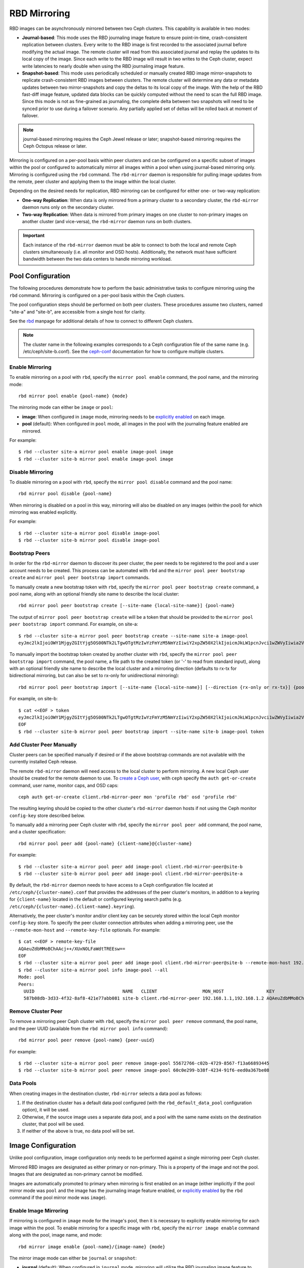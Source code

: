 ===============
 RBD Mirroring
===============

.. index:: Ceph Block Device; mirroring

RBD images can be asynchronously mirrored between two Ceph clusters. This
capability is available in two modes:

* **Journal-based**: This mode uses the RBD journaling image feature to ensure
  point-in-time, crash-consistent replication between clusters. Every write to
  the RBD image is first recorded to the associated journal before modifying the
  actual image. The remote cluster will read from this associated journal and
  replay the updates to its local copy of the image. Since each write to the
  RBD image will result in two writes to the Ceph cluster, expect write
  latencies to nearly double when using the RBD journaling image feature.

* **Snapshot-based**: This mode uses periodically scheduled or manually
  created RBD image mirror-snapshots to replicate crash-consistent RBD images
  between clusters. The remote cluster will determine any data or metadata
  updates between two mirror-snapshots and copy the deltas to its local copy of
  the image. With the help of the RBD fast-diff image feature, updated data
  blocks can be quickly computed without the need to scan the full RBD image.
  Since this mode is not as fine-grained as journaling, the complete delta 
  between two snapshots will need to be synced prior to use during a failover
  scenario. Any partially applied set of deltas will be rolled back at moment
  of failover.

.. note:: journal-based mirroring requires the Ceph Jewel release or later;
   snapshot-based mirroring requires the Ceph Octopus release or later.

Mirroring is configured on a per-pool basis within peer clusters and can be
configured on a specific subset of images within the pool or configured to
automatically mirror all images within a pool when using journal-based
mirroring only. Mirroring is configured using the ``rbd`` command. The
``rbd-mirror`` daemon is responsible for pulling image updates from the remote,
peer cluster and applying them to the image within the local cluster.

Depending on the desired needs for replication, RBD mirroring can be configured
for either one- or two-way replication:

* **One-way Replication**: When data is only mirrored from a primary cluster to
  a secondary cluster, the ``rbd-mirror`` daemon runs only on the secondary
  cluster.

* **Two-way Replication**: When data is mirrored from primary images on one
  cluster to non-primary images on another cluster (and vice-versa), the
  ``rbd-mirror`` daemon runs on both clusters.

.. important:: Each instance of the ``rbd-mirror`` daemon must be able to
   connect to both the local and remote Ceph clusters simultaneously (i.e.
   all monitor and OSD hosts). Additionally, the network must have sufficient
   bandwidth between the two data centers to handle mirroring workload.

Pool Configuration
==================

The following procedures demonstrate how to perform the basic administrative
tasks to configure mirroring using the ``rbd`` command. Mirroring is
configured on a per-pool basis within the Ceph clusters.

The pool configuration steps should be performed on both peer clusters. These
procedures assume two clusters, named "site-a" and "site-b", are accessible from
a single host for clarity.

See the `rbd`_ manpage for additional details of how to connect to different
Ceph clusters.

.. note:: The cluster name in the following examples corresponds to a Ceph
   configuration file of the same name (e.g. /etc/ceph/site-b.conf).  See the
   `ceph-conf`_ documentation for how to configure multiple clusters.

Enable Mirroring
----------------

To enable mirroring on a pool with ``rbd``, specify the ``mirror pool enable``
command, the pool name, and the mirroring mode::

        rbd mirror pool enable {pool-name} {mode}

The mirroring mode can either be ``image`` or ``pool``:

* **image**: When configured in ``image`` mode, mirroring needs to be
  `explicitly enabled`_ on each image.
* **pool** (default):  When configured in ``pool`` mode, all images in the pool
  with the journaling feature enabled are mirrored.

For example::

        $ rbd --cluster site-a mirror pool enable image-pool image
        $ rbd --cluster site-b mirror pool enable image-pool image

Disable Mirroring
-----------------

To disable mirroring on a pool with ``rbd``, specify the ``mirror pool disable``
command and the pool name::

        rbd mirror pool disable {pool-name}

When mirroring is disabled on a pool in this way, mirroring will also be
disabled on any images (within the pool) for which mirroring was enabled
explicitly.

For example::

        $ rbd --cluster site-a mirror pool disable image-pool
        $ rbd --cluster site-b mirror pool disable image-pool

Bootstrap Peers
---------------

In order for the ``rbd-mirror`` daemon to discover its peer cluster, the peer
needs to be registered to the pool and a user account needs to be created.
This process can be automated with ``rbd`` and the
``mirror pool peer bootstrap create`` and ``mirror pool peer bootstrap import``
commands.

To manually create a new bootstrap token with ``rbd``, specify the
``mirror pool peer bootstrap create`` command, a pool name, along with an
optional friendly site name to describe the local cluster::

        rbd mirror pool peer bootstrap create [--site-name {local-site-name}] {pool-name}

The output of ``mirror pool peer bootstrap create`` will be a token that should
be provided to the ``mirror pool peer bootstrap import`` command. For example,
on site-a::

        $ rbd --cluster site-a mirror pool peer bootstrap create --site-name site-a image-pool
        eyJmc2lkIjoiOWY1MjgyZGItYjg5OS00NTk2LTgwOTgtMzIwYzFmYzM5NmYzIiwiY2xpZW50X2lkIjoicmJkLW1pcnJvci1wZWVyIiwia2V5IjoiQVFBUnczOWQwdkhvQmhBQVlMM1I4RmR5dHNJQU50bkFTZ0lOTVE9PSIsIm1vbl9ob3N0IjoiW3YyOjE5Mi4xNjguMS4zOjY4MjAsdjE6MTkyLjE2OC4xLjM6NjgyMV0ifQ==

To manually import the bootstrap token created by another cluster with ``rbd``,
specify the ``mirror pool peer bootstrap import`` command, the pool name, a file
path to the created token (or '-' to read from standard input), along with an
optional friendly site name to describe the local cluster and a mirroring
direction (defaults to rx-tx for bidirectional mirroring, but can also be set
to rx-only for unidirectional mirroring)::

        rbd mirror pool peer bootstrap import [--site-name {local-site-name}] [--direction {rx-only or rx-tx}] {pool-name} {token-path}

For example, on site-b::

        $ cat <<EOF > token
        eyJmc2lkIjoiOWY1MjgyZGItYjg5OS00NTk2LTgwOTgtMzIwYzFmYzM5NmYzIiwiY2xpZW50X2lkIjoicmJkLW1pcnJvci1wZWVyIiwia2V5IjoiQVFBUnczOWQwdkhvQmhBQVlMM1I4RmR5dHNJQU50bkFTZ0lOTVE9PSIsIm1vbl9ob3N0IjoiW3YyOjE5Mi4xNjguMS4zOjY4MjAsdjE6MTkyLjE2OC4xLjM6NjgyMV0ifQ==
        EOF
        $ rbd --cluster site-b mirror pool peer bootstrap import --site-name site-b image-pool token

Add Cluster Peer Manually
-------------------------

Cluster peers can be specified manually if desired or if the above bootstrap
commands are not available with the currently installed Ceph release.

The remote ``rbd-mirror`` daemon will need access to the local cluster to
perform mirroring. A new local Ceph user should be created for the remote
daemon to use. To `create a Ceph user`_, with ``ceph`` specify the
``auth get-or-create`` command, user name, monitor caps, and OSD caps::

        ceph auth get-or-create client.rbd-mirror-peer mon 'profile rbd' osd 'profile rbd'

The resulting keyring should be copied to the other cluster's ``rbd-mirror``
daemon hosts if not using the Ceph monitor ``config-key`` store described below.

To manually add a mirroring peer Ceph cluster with ``rbd``, specify the
``mirror pool peer add`` command, the pool name, and a cluster specification::

        rbd mirror pool peer add {pool-name} {client-name}@{cluster-name}

For example::

        $ rbd --cluster site-a mirror pool peer add image-pool client.rbd-mirror-peer@site-b
        $ rbd --cluster site-b mirror pool peer add image-pool client.rbd-mirror-peer@site-a

By default, the ``rbd-mirror`` daemon needs to have access to a Ceph
configuration file located at ``/etc/ceph/{cluster-name}.conf`` that provides
the addresses of the peer cluster's monitors, in addition to a keyring for
``{client-name}`` located in the default or configured keyring search paths
(e.g. ``/etc/ceph/{cluster-name}.{client-name}.keyring``).

Alternatively, the peer cluster's monitor and/or client key can be securely
stored within the local Ceph monitor ``config-key`` store. To specify the
peer cluster connection attributes when adding a mirroring peer, use the
``--remote-mon-host`` and ``--remote-key-file`` optionals. For example::

        $ cat <<EOF > remote-key-file
        AQAeuZdbMMoBChAAcj++/XUxNOLFaWdtTREEsw==
        EOF
        $ rbd --cluster site-a mirror pool peer add image-pool client.rbd-mirror-peer@site-b --remote-mon-host 192.168.1.1,192.168.1.2 --remote-key-file remote-key-file
        $ rbd --cluster site-a mirror pool info image-pool --all
        Mode: pool
        Peers: 
          UUID                                 NAME   CLIENT                 MON_HOST                KEY                                      
          587b08db-3d33-4f32-8af8-421e77abb081 site-b client.rbd-mirror-peer 192.168.1.1,192.168.1.2 AQAeuZdbMMoBChAAcj++/XUxNOLFaWdtTREEsw== 

Remove Cluster Peer
-------------------

To remove a mirroring peer Ceph cluster with ``rbd``, specify the
``mirror pool peer remove`` command, the pool name, and the peer UUID
(available from the ``rbd mirror pool info`` command)::

        rbd mirror pool peer remove {pool-name} {peer-uuid}

For example::

        $ rbd --cluster site-a mirror pool peer remove image-pool 55672766-c02b-4729-8567-f13a66893445
        $ rbd --cluster site-b mirror pool peer remove image-pool 60c0e299-b38f-4234-91f6-eed0a367be08

Data Pools
----------

When creating images in the destination cluster, ``rbd-mirror`` selects a data
pool as follows:

#. If the destination cluster has a default data pool configured (with the
   ``rbd_default_data_pool`` configuration option), it will be used.
#. Otherwise, if the source image uses a separate data pool, and a pool with the
   same name exists on the destination cluster, that pool will be used.
#. If neither of the above is true, no data pool will be set.

Image Configuration
===================

Unlike pool configuration, image configuration only needs to be performed
against a single mirroring peer Ceph cluster.

Mirrored RBD images are designated as either primary or non-primary. This is a
property of the image and not the pool. Images that are designated as
non-primary cannot be modified.

Images are automatically promoted to primary when mirroring is first enabled on
an image (either implicitly if the pool mirror mode was ``pool`` and the image
has the journaling image feature enabled, or `explicitly enabled`_ by the
``rbd`` command if the pool mirror mode was ``image``).

Enable Image Mirroring
----------------------

If mirroring is configured in ``image`` mode for the image's pool, then it
is necessary to explicitly enable mirroring for each image within the pool.
To enable mirroring for a specific image with ``rbd``, specify the
``mirror image enable`` command along with the pool, image name, and mode::

        rbd mirror image enable {pool-name}/{image-name} {mode}

The mirror image mode can either be ``journal`` or ``snapshot``:

* **journal** (default): When configured in ``journal`` mode, mirroring will
  utilize the RBD journaling image feature to replicate the image contents. If
  the RBD journaling image feature is not yet enabled on the image, it will be
  automatically enabled.

* **snapshot**:  When configured in ``snapshot`` mode, mirroring will utilize
  RBD image mirror-snapshots to replicate the image contents. Once enabled, an
  initial mirror-snapshot will automatically be created. Additional RBD image
  `mirror-snapshots`_ can be created by the ``rbd`` command.

For example::

        $ rbd --cluster site-a mirror image enable image-pool/image-1 snapshot
        $ rbd --cluster site-a mirror image enable image-pool/image-2 journal

Enable Image Journaling Feature
-------------------------------

RBD journal-based mirroring uses the RBD image journaling feature to ensure that
the replicated image always remains crash-consistent. When using the ``image``
mirroring mode, the journaling feature will be automatically enabled when
mirroring is enabled on the image. When using the ``pool`` mirroring mode,
before an image can be mirrored to a peer cluster, the RBD image journaling
feature must be enabled. The feature can be enabled at image creation time by
providing the ``--image-feature exclusive-lock,journaling`` option to the
``rbd`` command.

Alternatively, the journaling feature can be dynamically enabled on
pre-existing RBD images. To enable journaling with ``rbd``, specify
the ``feature enable`` command, the pool and image name, and the feature name::

        rbd feature enable {pool-name}/{image-name} {feature-name}

For example::

        $ rbd --cluster site-a feature enable image-pool/image-1 journaling

.. note:: The journaling feature is dependent on the exclusive-lock feature. If
   the exclusive-lock feature is not already enabled, it should be enabled prior
   to enabling the journaling feature.

.. tip:: You can enable journaling on all new images by default by adding
   ``rbd default features = 125`` to your Ceph configuration file.

Create Image Mirror-Snapshots
-----------------------------

When using snapshot-based mirroring, mirror-snapshots will need to be created
whenever it is desired to mirror the changed contents of the RBD image. To
create a mirror-snapshot manually with ``rbd``, specify the
``mirror image snapshot`` command along with the pool and image name::

        rbd mirror image snapshot {pool-name}/{image-name}

For example::

        $ rbd --cluster site-a mirror image snapshot image-pool/image-1

By default only ``3`` mirror-snapshots will be created per-image. The most
recent mirror-snapshot is automatically pruned if the limit is reached.
The limit can be overridden via the ``rbd_mirroring_max_mirroring_snapshots``
configuration option if required. Additionally, mirror-snapshots are
automatically deleted when the image is removed or when mirroring is disabled.

Mirror-snapshots can also be automatically created on a periodic basis if
mirror-snapshot schedules are defined. The mirror-snapshot can be scheduled
globally, per-pool, or per-image levels. Multiple mirror-snapshot schedules can
be defined at any level, but only the most-specific snapshot schedules that
match an individual mirrored image will run.

To create a mirror-snapshot schedule with ``rbd``, specify the
``mirror snapshot schedule add`` command along with an optional pool or
image name; interval; and optional start time::

        rbd mirror snapshot schedule add [--pool {pool-name}] [--image {image-name}] {interval} [{start-time}]

The ``interval`` can be specified in days, hours, or minutes using ``d``, ``h``,
``m`` suffix respectively. The optional ``start-time`` can be specified using
the ISO 8601 time format. For example::

        $ rbd --cluster site-a mirror snapshot schedule add --pool image-pool 24h 14:00:00-05:00
        $ rbd --cluster site-a mirror snapshot schedule add --pool image-pool --image image1 6h

To remove a mirror-snapshot schedules with ``rbd``, specify the
``mirror snapshot schedule remove`` command with options that match the
corresponding ``add`` schedule command.

To list all snapshot schedules for a specific level (global, pool, or image)
with ``rbd``, specify the ``mirror snapshot schedule ls`` command along with
an optional pool or image name. Additionally, the ``--recursive`` option can
be specified to list all schedules at the specified level and below. For
example::

        $ rbd --cluster site-a mirror schedule ls --pool image-pool --recursive
        POOL        NAMESPACE IMAGE  SCHEDULE                            
        image-pool  -         -      every 1d starting at 14:00:00-05:00 
        image-pool            image1 every 6h                            

To view the status for when the next snapshots will be created for
snapshot-based mirroring RBD images with ``rbd``, specify the
``mirror snapshot schedule status`` command along with an optional pool or
image name::

        rbd mirror snapshot schedule status [--pool {pool-name}] [--image {image-name}]

For example::

        $ rbd --cluster site-a mirror schedule status
        SCHEDULE TIME       IMAGE             
        2020-02-26 18:00:00 image-pool/image1 

Disable Image Mirroring
-----------------------

To disable mirroring for a specific image with ``rbd``, specify the
``mirror image disable`` command along with the pool and image name::

        rbd mirror image disable {pool-name}/{image-name}

For example::

        $ rbd --cluster site-a mirror image disable image-pool/image-1

Image Promotion and Demotion
----------------------------

In a failover scenario where the primary designation needs to be moved to the
image in the peer Ceph cluster, access to the primary image should be stopped
(e.g. power down the VM or remove the associated drive from a VM), demote the
current primary image, promote the new primary image, and resume access to the
image on the alternate cluster.

.. note:: RBD only provides the necessary tools to facilitate an orderly
   failover of an image. An external mechanism is required to coordinate the
   full failover process (e.g. closing the image before demotion).

To demote a specific image to non-primary with ``rbd``, specify the
``mirror image demote`` command along with the pool and image name::

        rbd mirror image demote {pool-name}/{image-name}

For example::

        $ rbd --cluster site-a mirror image demote image-pool/image-1

To demote all primary images within a pool to non-primary with ``rbd``, specify
the ``mirror pool demote`` command along with the pool name::

        rbd mirror pool demote {pool-name}

For example::

        $ rbd --cluster site-a mirror pool demote image-pool

To promote a specific image to primary with ``rbd``, specify the
``mirror image promote`` command along with the pool and image name::

        rbd mirror image promote [--force] {pool-name}/{image-name}

For example::

        $ rbd --cluster site-b mirror image promote image-pool/image-1

To promote all non-primary images within a pool to primary with ``rbd``, specify
the ``mirror pool promote`` command along with the pool name::

        rbd mirror pool promote [--force] {pool-name}

For example::

        $ rbd --cluster site-a mirror pool promote image-pool

.. tip:: Since the primary / non-primary status is per-image, it is possible to
   have two clusters split the IO load and stage failover / failback.

.. note:: Promotion can be forced using the ``--force`` option. Forced
   promotion is needed when the demotion cannot be propagated to the peer
   Ceph cluster (e.g. Ceph cluster failure, communication outage). This will
   result in a split-brain scenario between the two peers and the image will no
   longer be in-sync until a `force resync command`_ is issued.

Force Image Resync
------------------

If a split-brain event is detected by the ``rbd-mirror`` daemon, it will not
attempt to mirror the affected image until corrected. To resume mirroring for an
image, first `demote the image`_ determined to be out-of-date and then request a
resync to the primary image. To request an image resync with ``rbd``, specify
the ``mirror image resync`` command along with the pool and image name::

        rbd mirror image resync {pool-name}/{image-name}

For example::

        $ rbd mirror image resync image-pool/image-1

.. note:: The ``rbd`` command only flags the image as requiring a resync. The
   local cluster's ``rbd-mirror`` daemon process is responsible for performing
   the resync asynchronously.

Mirror Status
=============

The peer cluster replication status is stored for every primary mirrored image.
This status can be retrieved using the ``mirror image status`` and
``mirror pool status`` commands.

To request the mirror image status with ``rbd``, specify the
``mirror image status`` command along with the pool and image name::

        rbd mirror image status {pool-name}/{image-name}

For example::

        $ rbd mirror image status image-pool/image-1

To request the mirror pool summary status with ``rbd``, specify the
``mirror pool status`` command along with the pool name::

        rbd mirror pool status {pool-name}

For example::

        $ rbd mirror pool status image-pool

.. note:: Adding ``--verbose`` option to the ``mirror pool status`` command will
   additionally output status details for every mirroring image in the pool.

rbd-mirror Daemon
=================

The two ``rbd-mirror`` daemons are responsible for watching image journals on
the remote, peer cluster and replaying the journal events against the local
cluster. The RBD image journaling feature records all modifications to the
image in the order they occur. This ensures that a crash-consistent mirror of
the remote image is available locally.

The ``rbd-mirror`` daemon is available within the optional ``rbd-mirror``
distribution package.

.. important:: Each ``rbd-mirror`` daemon requires the ability to connect
   to both clusters simultaneously.
.. warning:: Pre-Luminous releases: only run a single ``rbd-mirror`` daemon per
   Ceph cluster.

Each ``rbd-mirror`` daemon should use a unique Ceph user ID. To
`create a Ceph user`_, with ``ceph`` specify the ``auth get-or-create``
command, user name, monitor caps, and OSD caps::

  ceph auth get-or-create client.rbd-mirror.{unique id} mon 'profile rbd-mirror' osd 'profile rbd'

The ``rbd-mirror`` daemon can be managed by ``systemd`` by specifying the user
ID as the daemon instance::

  systemctl enable ceph-rbd-mirror@rbd-mirror.{unique id}

The ``rbd-mirror`` can also be run in foreground by ``rbd-mirror`` command::

  rbd-mirror -f --log-file={log_path}

.. _rbd: ../../man/8/rbd
.. _ceph-conf: ../../rados/configuration/ceph-conf/#running-multiple-clusters
.. _explicitly enabled: #enable-image-mirroring
.. _force resync command: #force-image-resync
.. _demote the image: #image-promotion-and-demotion
.. _create a Ceph user: ../../rados/operations/user-management#add-a-user
.. _mirror-snapshots: #create-image-mirror-snapshots
